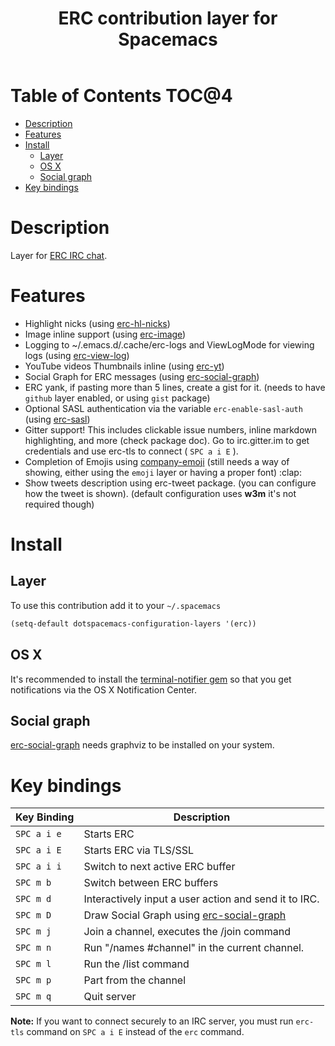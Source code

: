 #+TITLE: ERC contribution layer for Spacemacs

* Table of Contents                                                   :TOC@4:
 - [[#description][Description]]
 - [[#features][Features]]
 - [[#install][Install]]
     - [[#layer][Layer]]
     - [[#os-x][OS X]]
     - [[#social-graph][Social graph]]
 - [[#key-bindings][Key bindings]]

* Description

Layer for [[http://www.emacswiki.org/emacs/ERC][ERC IRC chat]].

* Features

- Highlight nicks (using [[https://github.com/leathekd/erc-hl-nicks][erc-hl-nicks]])
- Image inline support (using [[https://github.com/kidd/erc-image.el][erc-image]])
- Logging to ~/.emacs.d/.cache/erc-logs and ViewLogMode for viewing logs
  (using [[https://github.com/Niluge-KiWi/erc-view-log][erc-view-log]])
- YouTube videos Thumbnails inline (using [[https://github.com/yhvh/erc-yt][erc-yt]])
- Social Graph for ERC messages (using [[https://github.com/vibhavp/erc-social-graph][erc-social-graph]])
- ERC yank, if pasting more than 5 lines, create a gist for it. (needs to have
  =github= layer enabled, or using =gist= package)
- Optional SASL authentication via the variable =erc-enable-sasl-auth=
  (using [[http://emacswiki.org/emacs/ErcSASL][erc-sasl]])
- Gitter support! This includes clickable issue numbers, inline markdown
  highlighting, and more (check package doc). Go to irc.gitter.im to get
  credentials and use erc-tls to connect ( ~SPC a i E~ ).
- Completion of Emojis using [[https://github.com/dunn/company-emoji][company-emoji]] (still needs a way of showing, either
  using the =emoji= layer or having a proper font) :clap:
- Show tweets description using erc-tweet package. (you can configure how the
  tweet is shown). (default configuration uses *w3m* it's not required though)

* Install

** Layer

To use this contribution add it to your =~/.spacemacs=

#+BEGIN_SRC emacs-lisp
  (setq-default dotspacemacs-configuration-layers '(erc))
#+END_SRC

** OS X

It's recommended to install the [[https://github.com/alloy/terminal-notifier][terminal-notifier gem]] so that you get
notifications via the OS X Notification Center.

** Social graph

 [[https://github.com/vibhavp/erc-social-graph][erc-social-graph]] needs graphviz to be installed on your system.

* Key bindings

| Key Binding   | Description                                           |
|---------------+-------------------------------------------------------|
| ~SPC a i e~   | Starts ERC                                            |
| ~SPC a i E~   | Starts ERC via TLS/SSL                                |
| ~SPC a i i~   | Switch to next active ERC buffer                      |
| ~SPC m b~     | Switch between ERC buffers                            |
| ~SPC m d~     | Interactively input a user action and send it to IRC. |
| ~SPC m D~     | Draw Social Graph using  [[https://github.com/vibhavp/erc-social-graph][erc-social-graph]]             |
| ~SPC m j~     | Join a channel, executes the /join command            |
| ~SPC m n~     | Run "/names #channel" in the current channel.         |
| ~SPC m l~     | Run the /list command                                 |
| ~SPC m p~     | Part from the channel                                 |
| ~SPC m q~     | Quit server                                           |

*Note:* If you want to connect securely to an IRC server, you must run =erc-tls=
     command on ~SPC a i E~ instead of the =erc= command.

